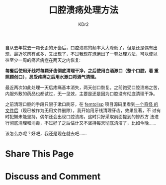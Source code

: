 # -*- mode: org; -*-
#+TITLE: 口腔溃疡处理方法
#+AUTHOR: KDr2
#+OPTIONS: toc:nil
#+OPTIONS: num:nil

#+BEGIN: inc-file :file "common.inc.org"
#+END:
#+CALL: dynamic-header() :results raw

# ----
自从去年拔去一颗长歪的牙齿后，口腔溃疡的频率大大降低了，但是还是偶有出
现，最近吃肉有点多，又出现了，不过我现在琢磨出了一套处理方法，可以使以
往至少一周的痛苦病症在两天之内恢复:

*每餐后使用牙线将每颗牙齿彻底清理干净，之后使用白酒漱口（整个口腔，着
重照顾创口），忍受疼痛之后用水漱口将酒气清理。*

最近两次如此处理一天后疼痛基本消失，两天创口恢复。之前饱受口腔溃疡之苦，
内服外敷的药品也都试过，无一见效，主要是还是因为口腔没有彻底清理干净。

之前清理口腔的手段只限于漱口刷牙，在 [[https://github.com/JeffBezanson/femtolisp][femtolisp]] 项目源码里看到[[https://github.com/JeffBezanson/femtolisp/blob/07dfa697df14e4f7656de65168ea1b6a89b34335/FLOSSING][一个奇怪
的文件后]]（现已被作为无用文件删除），我开始用牙线清理牙齿，效果显著，不
过有时犯懒未能坚持，偶尔还会出现口腔溃疡，这时只好采取前面提到的惨烈方
法进行彻底清理和消毒，不过好了之后估计又不坚持每天彻底清洁了，比如今晚……

该怎么办呢？好吧，我还是现在就去吧……

# ----

* Share This Page
  #+BEGIN: inc-file :file "sharethis.inc.org"
  #+END:

* Discuss and Comment
  #+BEGIN: inc-file :file "disqus.inc.org"
  #+END:
